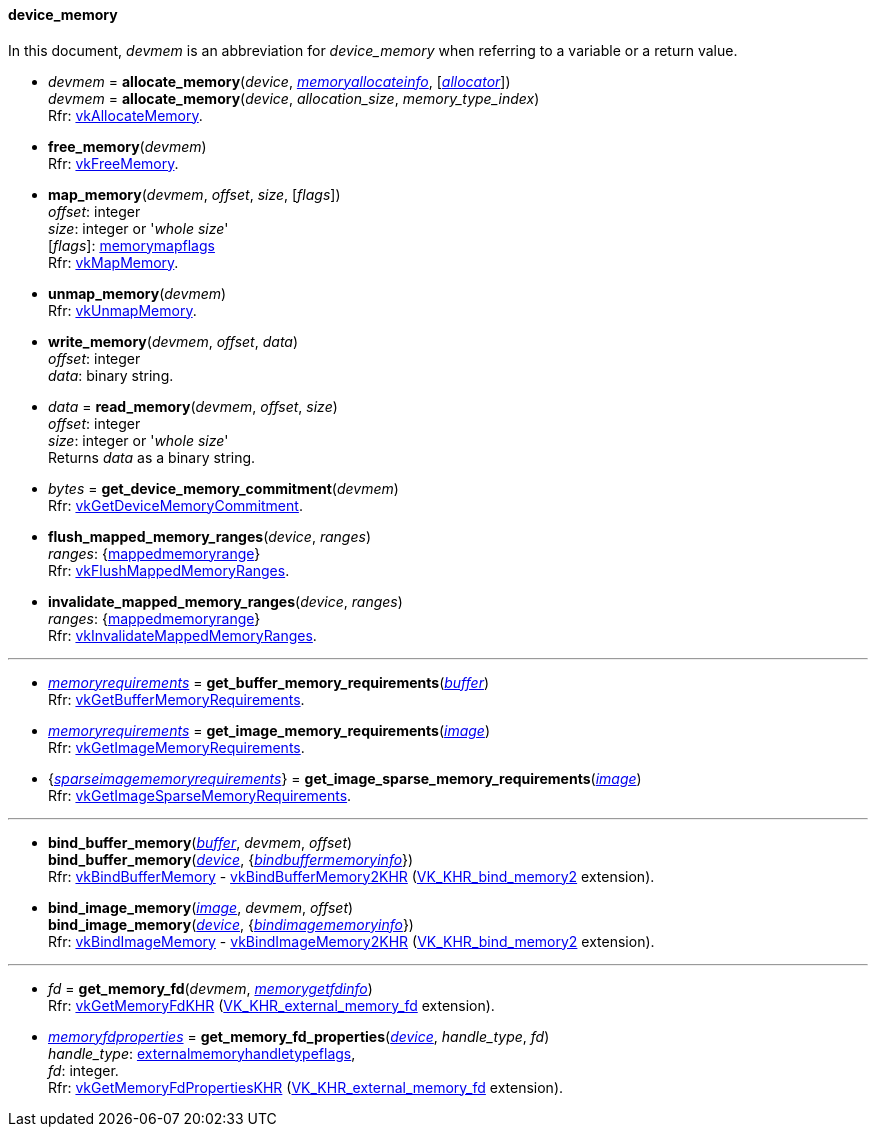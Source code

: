 
[[device_memory]]
==== device_memory

In this document, _devmem_ is an abbreviation for _device_memory_ when referring to a variable
or a return value.

[[allocate_memory]]
* _devmem_ = *allocate_memory*(_device_, <<memoryallocateinfo, _memoryallocateinfo_>>, [<<allocators, _allocator_>>]) +
_devmem_ = *allocate_memory*(_device_, _allocation_size_, _memory_type_index_) +
[small]#Rfr: https://www.khronos.org/registry/vulkan/specs/1.0-extensions/html/vkspec.html#vkAllocateMemory[vkAllocateMemory].#

[[free_memory]]
* *free_memory*(_devmem_) +
[small]#Rfr: https://www.khronos.org/registry/vulkan/specs/1.0-extensions/html/vkspec.html#vkFreeMemory[vkFreeMemory].#

[[map_memory]]
* *map_memory*(_devmem_, _offset_, _size_, [_flags_]) +
[small]#_offset_: integer +
_size_: integer or '_whole size_' +
[_flags_]: <<memorymapflags, memorymapflags>> +
Rfr: https://www.khronos.org/registry/vulkan/specs/1.0-extensions/html/vkspec.html#vkMapMemory[vkMapMemory].#

[[unmap_memory]]
* *unmap_memory*(_devmem_) +
[small]#Rfr: https://www.khronos.org/registry/vulkan/specs/1.0-extensions/html/vkspec.html#vkUnmapMemory[vkUnmapMemory].#

[[write_memory]]
* *write_memory*(_devmem_, _offset_, _data_) +
[small]#_offset_: integer +
_data_: binary string.#

[[read_memory]]
* _data_ = *read_memory*(_devmem_, _offset_, _size_) +
[small]#_offset_: integer +
_size_: integer or '_whole size_' +
Returns _data_ as a binary string.#

[[get_device_memory_commitment]]
* _bytes_ = *get_device_memory_commitment*(_devmem_) +
[small]#Rfr: https://www.khronos.org/registry/vulkan/specs/1.0-extensions/html/vkspec.html#vkGetDeviceMemoryCommitment[vkGetDeviceMemoryCommitment].#

[[flush_mapped_memory_ranges]]
* *flush_mapped_memory_ranges*(_device_, _ranges_) +
[small]#_ranges_: {<<mappedmemoryrange, mappedmemoryrange>>} +
Rfr: https://www.khronos.org/registry/vulkan/specs/1.0-extensions/html/vkspec.html#vkFlushMappedMemoryRanges[vkFlushMappedMemoryRanges].#

[[invalidate_mapped_memory_ranges]]
* *invalidate_mapped_memory_ranges*(_device_, _ranges_) +
[small]#_ranges_: {<<mappedmemoryrange, mappedmemoryrange>>} +
Rfr: https://www.khronos.org/registry/vulkan/specs/1.0-extensions/html/vkspec.html#vkInvalidateMappedMemoryRanges[vkInvalidateMappedMemoryRanges].#

'''

////
NOTE: If the
https://www.khronos.org/registry/vulkan/specs/1.0-extensions/html/vkspec.html#VK_KHR_get_memory_requirements2[VK_KHR_get_memory_requirements2]
device extension is enabled for the affected device,
then the functions it provides are used by the bindings described in this section.
Otherwise the original functions are used.
////


[[get_buffer_memory_requirements]]
* <<memoryrequirements, _memoryrequirements_>> = *get_buffer_memory_requirements*(<<buffer, _buffer_>>) +
[small]#Rfr: https://www.khronos.org/registry/vulkan/specs/1.0-extensions/html/vkspec.html#vkGetBufferMemoryRequirements[vkGetBufferMemoryRequirements].#

[[get_image_memory_requirements]]
* <<memoryrequirements, _memoryrequirements_>> = *get_image_memory_requirements*(<<image, _image_>>) +
[small]#Rfr: https://www.khronos.org/registry/vulkan/specs/1.0-extensions/html/vkspec.html#vkGetImageMemoryRequirements[vkGetImageMemoryRequirements].#

[[get_image_sparse_memory_requirements]]
* {<<sparseimagememoryrequirements, _sparseimagememoryrequirements_>>} = *get_image_sparse_memory_requirements*(<<image, _image_>>) +
[small]#Rfr: https://www.khronos.org/registry/vulkan/specs/1.0-extensions/html/vkspec.html#vkGetImageSparseMemoryRequirements[vkGetImageSparseMemoryRequirements].#

'''

[[bind_buffer_memory]]
* *bind_buffer_memory*(<<buffer, _buffer_>>, _devmem_, _offset_) +
*bind_buffer_memory*(<<device, _device_>>, {<<bindbuffermemoryinfo, _bindbuffermemoryinfo_>>}) +
[small]#Rfr: https://www.khronos.org/registry/vulkan/specs/1.0-extensions/html/vkspec.html#vkBindBufferMemory[vkBindBufferMemory] -
https://www.khronos.org/registry/vulkan/specs/1.0-extensions/html/vkspec.html#vkBindBufferMemory2KHR[vkBindBufferMemory2KHR] (https://www.khronos.org/registry/vulkan/specs/1.0-extensions/html/vkspec.html#VK_KHR_bind_memory2[VK_KHR_bind_memory2] extension).#

[[bind_image_memory]]
* *bind_image_memory*(<<image, _image_>>, _devmem_, _offset_) +
*bind_image_memory*(<<device, _device_>>, {<<bindimagememoryinfo, _bindimagememoryinfo_>>}) +
[small]#Rfr: https://www.khronos.org/registry/vulkan/specs/1.0-extensions/html/vkspec.html#vkBindImageMemory[vkBindImageMemory] -
https://www.khronos.org/registry/vulkan/specs/1.0-extensions/html/vkspec.html#vkBindImageMemory2KHR[vkBindImageMemory2KHR] (https://www.khronos.org/registry/vulkan/specs/1.0-extensions/html/vkspec.html#VK_KHR_bind_memory2[VK_KHR_bind_memory2] extension).#

'''

[[get_memory_fd]]
* _fd_ = *get_memory_fd*(_devmem_, <<memorygetfdinfo, _memorygetfdinfo_>>) +
[small]#Rfr: https://www.khronos.org/registry/vulkan/specs/1.0-extensions/html/vkspec.html#vkGetMemoryFdKHR[vkGetMemoryFdKHR] (https://www.khronos.org/registry/vulkan/specs/1.0-extensions/html/vkspec.html#VK_KHR_external_memory_fd[VK_KHR_external_memory_fd] extension).#

[[get_memory_fd_properties]]
* <<memoryfdproperties, _memoryfdproperties_>> = *get_memory_fd_properties*(<<device, _device_>>, _handle_type_, _fd_) +
[small]#_handle_type_: <<externalmemoryhandletypeflags, externalmemoryhandletypeflags>>, +
_fd_: integer. +
Rfr: https://www.khronos.org/registry/vulkan/specs/1.0-extensions/html/vkspec.html#vkGetMemoryFdPropertiesKHR[vkGetMemoryFdPropertiesKHR] (https://www.khronos.org/registry/vulkan/specs/1.0-extensions/html/vkspec.html#VK_KHR_external_memory_fd[VK_KHR_external_memory_fd] extension).#

